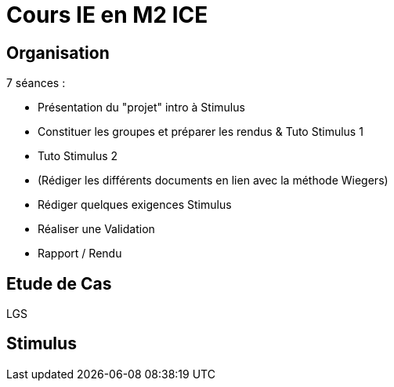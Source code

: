 = Cours IE en M2 ICE

== Organisation

7 séances :

- Présentation du "projet" intro à Stimulus
- Constituer les groupes et préparer les rendus & Tuto Stimulus 1
- Tuto Stimulus 2
- (Rédiger les différents documents en lien avec la méthode Wiegers)
- Rédiger quelques exigences Stimulus
- Réaliser une Validation
- Rapport / Rendu 

== Etude de Cas

LGS

== Stimulus

